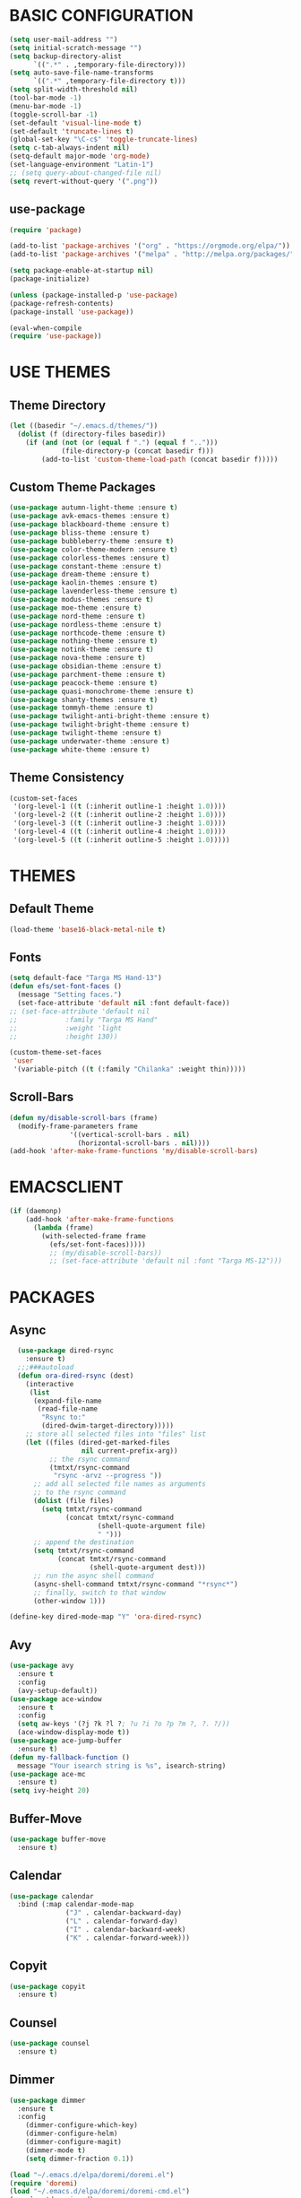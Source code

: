 * BASIC CONFIGURATION
#+BEGIN_SRC emacs-lisp
(setq user-mail-address "")
(setq initial-scratch-message "")
(setq backup-directory-alist
      `((".*" . ,temporary-file-directory)))
(setq auto-save-file-name-transforms
      `((".*" ,temporary-file-directory t)))
(setq split-width-threshold nil)
(tool-bar-mode -1)
(menu-bar-mode -1)
(toggle-scroll-bar -1)
(set-default 'visual-line-mode t)
(set-default 'truncate-lines t)
(global-set-key "\C-c$" 'toggle-truncate-lines)
(setq c-tab-always-indent nil)
(setq-default major-mode 'org-mode)
(set-language-environment "Latin-1")
;; (setq query-about-changed-file nil)
(setq revert-without-query '(".png"))
#+END_SRC
** use-package
#+BEGIN_SRC emacs-lisp
(require 'package)

(add-to-list 'package-archives '("org" . "https://orgmode.org/elpa/"))
(add-to-list 'package-archives '("melpa" . "http://melpa.org/packages/"))

(setq package-enable-at-startup nil)
(package-initialize)

(unless (package-installed-p 'use-package)
(package-refresh-contents)
(package-install 'use-package))

(eval-when-compile
(require 'use-package))
#+END_SRC
* USE THEMES
** Theme Directory
#+BEGIN_SRC emacs-lisp
(let ((basedir "~/.emacs.d/themes/"))
  (dolist (f (directory-files basedir))
    (if (and (not (or (equal f ".") (equal f "..")))
             (file-directory-p (concat basedir f)))
        (add-to-list 'custom-theme-load-path (concat basedir f)))))
#+END_SRC
** Custom Theme Packages
#+BEGIN_SRC emacs-lisp
(use-package autumn-light-theme :ensure t)
(use-package avk-emacs-themes :ensure t)
(use-package blackboard-theme :ensure t)
(use-package bliss-theme :ensure t)
(use-package bubbleberry-theme :ensure t)
(use-package color-theme-modern :ensure t)
(use-package colorless-themes :ensure t)
(use-package constant-theme :ensure t)
(use-package dream-theme :ensure t)
(use-package kaolin-themes :ensure t)
(use-package lavenderless-theme :ensure t)
(use-package modus-themes :ensure t)
(use-package moe-theme :ensure t)
(use-package nord-theme :ensure t)
(use-package nordless-theme :ensure t)
(use-package northcode-theme :ensure t)
(use-package nothing-theme :ensure t)
(use-package notink-theme :ensure t)
(use-package nova-theme :ensure t)
(use-package obsidian-theme :ensure t)
(use-package parchment-theme :ensure t)
(use-package peacock-theme :ensure t)
(use-package quasi-monochrome-theme :ensure t)
(use-package shanty-themes :ensure t)
(use-package tommyh-theme :ensure t)
(use-package twilight-anti-bright-theme :ensure t)
(use-package twilight-bright-theme :ensure t)
(use-package twilight-theme :ensure t)
(use-package underwater-theme :ensure t)
(use-package white-theme :ensure t)
#+END_SRC

** Theme Consistency
#+BEGIN_SRC emacs-lisp
(custom-set-faces
 '(org-level-1 ((t (:inherit outline-1 :height 1.0))))
 '(org-level-2 ((t (:inherit outline-2 :height 1.0))))
 '(org-level-3 ((t (:inherit outline-3 :height 1.0))))
 '(org-level-4 ((t (:inherit outline-4 :height 1.0))))
 '(org-level-5 ((t (:inherit outline-5 :height 1.0)))))
#+END_SRC
* THEMES
** Default Theme
#+BEGIN_SRC emacs-lisp
(load-theme 'base16-black-metal-nile t)
#+END_SRC
** Fonts
#+BEGIN_SRC emacs-lisp
(setq default-face "Targa MS Hand-13")
(defun efs/set-font-faces ()
  (message "Setting faces.")
  (set-face-attribute 'default nil :font default-face))
;; (set-face-attribute 'default nil
;; 		      :family "Targa MS Hand"
;; 		      :weight 'light
;; 		      :height 130))

(custom-theme-set-faces
 'user
 '(variable-pitch ((t (:family "Chilanka" :weight thin)))))
#+END_SRC
** Scroll-Bars
#+BEGIN_SRC emacs-lisp
  (defun my/disable-scroll-bars (frame)
    (modify-frame-parameters frame
			     '((vertical-scroll-bars . nil)
			       (horizontal-scroll-bars . nil))))
  (add-hook 'after-make-frame-functions 'my/disable-scroll-bars)
#+END_SRC
* EMACSCLIENT
#+BEGIN_SRC emacs-lisp
  (if (daemonp)
      (add-hook 'after-make-frame-functions
		(lambda (frame)
		  (with-selected-frame frame
		    (efs/set-font-faces)))))
		    ;; (my/disable-scroll-bars))
		    ;; (set-face-attribute 'default nil :font "Targa MS-12")))
#+END_SRC
* PACKAGES
** Async
#+BEGIN_SRC emacs-lisp
  (use-package dired-rsync
    :ensure t)
  ;;;###autoload
  (defun ora-dired-rsync (dest)
    (interactive
     (list
      (expand-file-name
       (read-file-name
        "Rsync to:"
        (dired-dwim-target-directory)))))
    ;; store all selected files into "files" list
    (let ((files (dired-get-marked-files
                  nil current-prefix-arg))
          ;; the rsync command
          (tmtxt/rsync-command
           "rsync -arvz --progress "))
      ;; add all selected file names as arguments
      ;; to the rsync command
      (dolist (file files)
        (setq tmtxt/rsync-command
              (concat tmtxt/rsync-command
                      (shell-quote-argument file)
                      " ")))
      ;; append the destination
      (setq tmtxt/rsync-command
            (concat tmtxt/rsync-command
                    (shell-quote-argument dest)))
      ;; run the async shell command
      (async-shell-command tmtxt/rsync-command "*rsync*")
      ;; finally, switch to that window
      (other-window 1)))

(define-key dired-mode-map "Y" 'ora-dired-rsync)
#+END_SRC
** Avy
#+BEGIN_SRC emacs-lisp
(use-package avy
  :ensure t
  :config
  (avy-setup-default))
(use-package ace-window
  :ensure t
  :config
  (setq aw-keys '(?j ?k ?l ?; ?u ?i ?o ?p ?m ?, ?. ?/))
  (ace-window-display-mode t))
(use-package ace-jump-buffer
  :ensure t)
(defun my-fallback-function ()
  message "Your isearch string is %s", isearch-string)
(use-package ace-mc
  :ensure t)
(setq ivy-height 20)
#+END_SRC
** Buffer-Move
#+BEGIN_SRC emacs-lisp
  (use-package buffer-move
    :ensure t)
#+END_SRC
** Calendar
#+BEGIN_SRC emacs-lisp
  (use-package calendar
    :bind (:map calendar-mode-map
                ("J" . calendar-backward-day)
                ("L" . calendar-forward-day)
                ("I" . calendar-backward-week)
                ("K" . calendar-forward-week)))
#+END_SRC
** Copyit
#+BEGIN_SRC emacs-lisp
  (use-package copyit
    :ensure t)
#+END_SRC
** Counsel
#+BEGIN_SRC emacs-lisp
  (use-package counsel
    :ensure t)
#+END_SRC
** Dimmer
#+BEGIN_SRC emacs-lisp
  (use-package dimmer
    :ensure t
    :config
      (dimmer-configure-which-key)
      (dimmer-configure-helm)
      (dimmer-configure-magit)
      (dimmer-mode t)
      (setq dimmer-fraction 0.1))

  (load "~/.emacs.d/elpa/doremi/doremi.el")
  (require 'doremi)
  (load "~/.emacs.d/elpa/doremi/doremi-cmd.el")
  (require 'doremi-cmd)

  (setq-default dired-listing-switches "-alh --group-directories-first")
#+END_SRC
** Dired
#+BEGIN_SRC emacs-lisp
  (use-package dired
    :bind (:map dired-mode-map
                ("C-<up>" . dired-up-directory)
                ("C-<down>" . dired-find-file)
                ("C-S-i" . dired-up-directory)
                ("C-S-k" . dired-find-file)
                ("," . dired-previous-line)
                ("." . dired-next-line)
                ("M-," . dired-up-directory)
                ("M-." . dired-find-file)
                ("M-'" . dired-find-file))
    :hook (dired-mode . dired-hide-details-mode)
    :config
    (use-package dired-git-info
      :ensure t
      :bind (:map dired-mode-map
                  (")" . dired-git-info-mode))))
#+END_SRC
** Evil
#+BEGIN_SRC emacs-lisp
  (use-package evil
    :ensure t)
#+END_SRC
** Gnuplot
#+BEGIN_SRC emacs-lisp
  (use-package gnuplot
    :ensure t)
  (use-package gnuplot-mode
    :ensure t)
#+END_SRC
** Golden Ratio
#+BEGIN_SRC emacs-lisp
    (use-package golden-ratio
      :ensure t)
#+END_SRC
** Ibuffer
#+BEGIN_SRC emacs-lisp
  (use-package ibuffer-git
    :ensure t)
  (setq ibuffer-formats
	'((mark modified read-only " "
		(name 18 18 :left :elide) " "
		(size 9 -1 :right) " "
		(mode 16 16 :left :elide) " "
		(git-status 8 8 :left)
		filename-and-process)
	  (mark " " (name 16 -1) " " filename)))

  (setq ibuffer-saved-filter-groups
	(quote (("default"
		 ("terminal" (mode . term-mode))
		 ("dired" (mode . dired-mode))
		 ("emacs" (or
			   (name . "^\\*scratch\\*$")
			   (name . "^\\*Messages\\*$")
			   (name . "^\\*Warnings\\*$")))
		 ))))

  (setq ibuffer-default-sorting-mode 'major-mode)

  (add-hook 'ibuffer-mode-hook
	    (lambda ()
	      (ibuffer-switch-to-saved-filter-groups "default")))

  (setq kill-buffer-query-functions (delq 'process-kill-buffer-query-function kill-buffer-query-functions))
#+END_SRC
** Image-Dired
#+BEGIN_SRC emacs-lisp
  (use-package image-dired
    :bind (:map image-dired-thumbnail-mode-map
                 ("," . image-dired-backward-image)
                 ("." . image-dired-forward-image)
                 ("M-j" . image-dired-backward-image)
                 ("M-l" . image-dired-forward-image)))

  ;; Define external image viewer/editor
  (setq image-dired-external-viewer "/usr/bin/lximage-qt")

  ;; Image-dired Keyboard shortcuts
  (with-eval-after-load 'dired
      (define-key dired-mode-map (kbd "I") 'image-dired)
      (define-key dired-mode-map (kbd "C-<return>") 'image-dired-dired-display-external))
#+END_SRC
** JSON to Org Table
   #+BEGIN_SRC emacs-lisp
     (add-to-list 'load-path "~/.emacs.d/elisp")
     (require 'json-to-org-table)
   #+END_SRC
** Magit
#+BEGIN_SRC emacs-lisp
(use-package magit
  :ensure t
  :bind (:map magit-status-mode-map
              ("<tab>" . magit-section-cycle)))
#+END_SRC
** Multi-Term
#+BEGIN_SRC emacs-lisp
  (use-package multi-term
    :ensure t
    :config
    (setq multi-term-program "/bin/bash"))
#+END_SRC
** Org Agenda
*** Customize
#+BEGIN_SRC emacs-lisp
  (setq org-agenda-start-on-weekday nil)
  (setq org-agenda-start-day "-1d")
  (setq org-agenda-span 8)
  (setq org-agenda-timegrid-use-ampm t)
  (add-to-list 'display-buffer-alist
	       '("\\*Help\\*" (display-buffer-same-window)))
#+END_SRC
*** Org Agenda Force-Font-Lock for Prettify-Symbols
    Source: this Reddit [[https://www.reddit.com/r/orgmode/comments/i3upt6/prettifysymbolsmode_not_working_with_orgagenda/][post]] by yantar92.
    Note that this causes more significant lag for some Agenda functions such as "list all TODO-entries".
#+BEGIN_SRC emacs-lisp
  (define-advice org-agenda-format-item (:filter-args (&rest args)  fontify-org)
    "Force fontify ageda item. (hack)"
    (cl-multiple-value-bind (extra txt level category tags dotime remove-re habitp) (car args)
      (with-temp-buffer
	(cl-letf (((symbol-function 'yant/process-att-abbrev) #'identity)
		  ((symbol-function 'yant/process-att-id-abbrev) #'identity)) ;; expanding sometimes causes errors when attempting to access ancestors
	  (org-mode)
	  (setq txt (replace-regexp-in-string "[ \t]*:[[:alnum:]_@#%:]+:[ 	]*$" "" txt))
	  (insert "* "
		  txt
		  "\t"
		  (or (and tags (s-join ":" `(nil ,@(cl-remove-duplicates tags) nil)))
		      "")
		  "\n")
	  (font-lock-fontify-buffer)
	  (goto-char (point-min))
	  (looking-at "^\\* \\(\\([^\t]+\\)[ 	]+\\(:\\([[:alnum:]_@#%:]+\\):\\)*\\)[ 	]*$")
	  (setq txt (match-string 2))
	  (setq tags (and tags (s-split ":" (match-string 3) 't)))
	  )
	(list extra txt level category tags dotime remove-re habitp)))
    )
#+END_SRC
** Org Bullets
#+BEGIN_SRC emacs-lisp
  (use-package org-bullets
    :ensure t
    :config
    (setq org-bullets-face-name (quote org-bullet-face))
    (add-hook 'org-mode-hook (lambda () (org-bullets-mode 1)))
    (setq org-bullets-bullet-list '("❖")))
#+END_SRC
** Org Roam
*** Org-Roam Load 
#+BEGIN_SRC emacs-lisp
    (use-package org-roam
      :ensure t
      :demand t
      :init
      (setq org-roam-v2-ack t)
      :custom
      (org-roam-directory "~/Notes")
      (org-roam-completion-system 'ivy)
      (org-roam-completion-everywhere t)
      ;; (org-roam-node-display-template "${title} ${tag}")
      (org-roam-capture-templates
       '(("d" "Default" plain
	  "%?"
	  :if-new (file+head "%<%Y%m%d%H%M%S>-${slug}.org" "#+title: ${title}\n#+category: ${title}\n")
	  :unnarrowed t)
	 ("r" "Reference" plain
	  "* Overview\n  %?\n* References\n  "
	  :if-new (file+head "./References/%<%Y%m%d%H%M%S>-${slug}.org" "#+title: ${title}\n#+category: ${title}\n#+filetags: Reference\n")
	  :unnarrowed t)
	 ("a" "Agenda" plain
	  (file "~/RoamNotes/Templates/AgendaTemplate.org")
	  :if-new (file+head "%<%Y%m%d%H%M%S>-${slug}.org" "#+title: ${title}\n#+category: ${title}\n#+filetags: :Agenda:\n")
	  :unnarrowed t)
	 ("p" "Project" plain
	  (file "~/RoamNotes/Templates/ProjectTemplate.org")
	  :if-new (file+head "./Project/%<%Y%m%d%H%M%S>-${slug}.org" "#+title: ${title}\n#+category: ${title}\n#+filetags: :Project:\n")
	  :unnarrowed t)
	 ("l" "Place" plain
	  (file "~/RoamNotes/Templates/PlaceTemplate.org")
	  :if-new (file+head "./Places/%<%Y%m%d%H%M%S>-${slug}.org" "#+title: ${title}\n#+category: ${title}\n#+filetags: :Place:Reference:\n")
	  :unnarrowed t)
	 ("e" "Person" plain
	  (file "~/RoamNotes/Templates/PersonTemplate.org")
	  :if-new (file+head "./People/%<%Y%m%d%H%M%S>-${slug}.org" "#+title: ${title}\n#+category: ${title}\n#+filetags: :Person:Reference:\n")
	  :unnarrowed t)
	 ("c" "Candela" plain
	  (file "~/RoamNotes/Templates/ProjectTemplate.org")
	  :if-new (file+head "./Candela/%<%Y%m%d%H%M%S>-${slug}.org" "#+title: ${title}\n#+category: ${title}\n#+filetags: :Candela:\n")
	  :unnarrowed t)))
      :bind (("C-c l" . org-roam-buffer-toggle)
	     ("C-c f" . my-org-roam-node-find)
	     ("C-c n i" . my-org-roam-node-insert)
	     ("C-c n t" . org-roam-tag-add)
	     :map org-mode-map
	     ("C-M-<tab>" . completion-at-point)
	     :map org-roam-dailies-map
	     ("Y" . org-roam-dailies-capture-yesterday)
	     ("T" . org-roam-dailies-capture-tomorrow)
	     ("d" . org-roam-dailies-goto-date)
	     ("c" . org-roam-dailies-capture-date))
      :bind-keymap
      ("C-c n m" . org-roam-dailies-map)
      :config
      (require 'org-roam-dailies)
      (org-roam-setup))

  (setq myroamfiles (directory-files org-roam-directory t "org$"))
  ;; (org-id-update-id-locations myroamfiles)
#+END_SRC
*** Org-Roam Functions
#+BEGIN_SRC emacs-lisp
  (defun my-org-roam-node-find ()
    (interactive)
    (unwind-protect
        ;; unwind-protect is required to turn off ivy
        ;; even when you cancel without choosing a node
        (progn
          (ivy-mode +1)
          (org-roam-node-find))  
      (ivy-mode -1)))

  (defun my-org-roam-node-insert ()
    (interactive)
    (unwind-protect
        ;; unwind-protect is required to turn off ivy
        ;; even when you cancel without choosing a node
        (progn
          (ivy-mode +1)
          (org-roam-node-insert))
      (ivy-mode -1)))

  (defun my/org-roam-filter-by-tag (tag-name)
    (lambda (node)
      (member tag-name (org-roam-node-tags node))))

  (defun my/org-roam-list-notes-by-tag (tag-name)
    (mapcar #'org-roam-node-file
            (seq-filter
             (my/org-roam-filter-by-tag tag-name)
             (org-roam-node-list))))

  (defun my/org-roam-refresh-agenda-list ()
    (interactive)
    (setq org-agenda-files (my/org-roam-list-notes-by-tag "Agenda")))

  ;; (my/org-roam-refresh-agenda-list)
  (add-hook 'org-agenda-redo-all #'my/org-roam-refresh-agenda-list)
#+END_SRC
*** Org-Roam Buffer
#+BEGIN_SRC emacs-lisp
  (add-to-list 'display-buffer-alist
               '("\\*org-roam\\*"
                 (display-buffer-in-side-window)
                 (side . right)
                 (slot . 0)
                 (window-width . 0.33)
                 (window-parameters . ((no-other-window . t)
                                       (no-delete-other-windows . t)))))
  ;; (setq org-roam-mode-section-functions
  ;;       (list #'org-roam-backlinks-section
  ;;             #'org-roam-reflinks-section
  ;;             #'org-roam-unlinked-references-section
  ;;             ))
#+END_SRC
** Org-Transclude
#+BEGIN_SRC emacs-lisp
  ;; (add-to-list 'org-transclusion-extensions 'org-transclusion-indent-mode)
  ;; (require 'org-transclusion-indent-mode)
  (use-package org-transclusion
    :ensure t)
#+END_SRC
** Peep-dired
#+BEGIN_SRC emacs-lisp
  (use-package peep-dired
    :ensure t
    :defer t ; don't access `dired-mode-map' until `peep-dired' is loaded
    :bind (:map dired-mode-map
                ("P" . peep-dired))
    :bind (:map peep-dired-mode-map
                ("M-i" . peep-dired-prev-file)
                ("M-k" . peep-dired-next-file)
                ("M-," . peep-dired-prev-file)
                ("M-." . peep-dired-next-file)))
#+END_SRC
** Pyvenv
#+BEGIN_SRC emacs-lisp
  (use-package pyvenv
    :ensure t)
#+END_SRC
** Swiper
#+BEGIN_SRC emacs-lisp
  (use-package swiper
    :ensure t)
#+END_SRC
** Term-Mode
#+BEGIN_SRC emacs-lisp
  (use-package term-mode
    :bind (:map term-mode-map
	("C-S-v" . term-paste)))
#+END_SRC
** Tex-Preview
#+BEGIN_SRC emacs-lisp
;; (setq org-format-latex-options
;;       (plist-put org-format-latex-options
;; 		 :scale 2.0
;; 		 :background "Transparent"
;; 		 :foreground "Black"))
;; (set-default 'preview-default-document-pt 20)
;; (add-to-list 'org-src-block-faces '("latex" (:inherit default :extend t)))
;; (setq org-latex-create-formula-image-program 'dvisvgm)
(setq org-latex-create-formula-image-program 'dvipng)
(setq org-preview-latex-image-directory "~/.emacs.d/ltximg/")
#+END_SRC
#+BEGIN_SRC emacs-lisp
;; (defun myfunction ()
;;   ;; (interactive))
(defun delete-latex-previews ()
  ;; (interactive)
  (setq files-to-delete
	(file-expand-wildcards
	 (concat org-preview-latex-image-directory "*")))
  (message "Deleting org-latex previews from %s"
	   org-preview-latex-image-directory)
  (dolist (file files-to-delete)
    (message "Deleting file: %s" file)
    (delete-file file)))
(advice-add 'load-theme :after #'delete-latex-previews)
(advice-add 'counsel-load-theme :after #'delete-latex-previews)
#+END_SRC
** Vulpea
   Management of Org-Agenda with many Notes files: [[https://d12frosted.io/posts/2021-01-16-task-management-with-roam-vol5.html][Source]]
#+BEGIN_SRC emacs-lisp
  (defun vulpea-buffer-prop-get (name)
    "Get a buffer property called NAME as a string."
    (org-with-point-at 1
      (when (re-search-forward (concat "^#\\+" name ": \\(.*\\)")
			       (point-max) t)
	(buffer-substring-no-properties
	 (match-beginning 1)
	 (match-end 1)))))

  (defun vulpea-buffer-prop-set (name value)
    "Set a file property called NAME to VALUE in buffer file.
  If the property is already set, replace its value."
    (setq name (downcase name))
    (org-with-point-at 1
      (let ((case-fold-search t))
	(if (re-search-forward (concat "^#\\+" name ":\\(.*\\)")
			       (point-max) t)
	    (replace-match (concat "#+" name ": " value) 'fixedcase)
	  (while (and (not (eobp))
		      (looking-at "^[#:]"))
	    (if (save-excursion (end-of-line) (eobp))
		(progn
		  (end-of-line)
		  (insert "\n"))
	      (forward-line)
	      (beginning-of-line)))
	  (insert "#+" name ": " value "\n")))))

  (defun vulpea-buffer-prop-set-list (name values &optional separators)
    "Set a file property called NAME to VALUES in current buffer.
  VALUES are quoted and combined into single string using
  `combine-and-quote-strings'.
  If SEPARATORS is non-nil, it should be a regular expression
  matching text that separates, but is not part of, the substrings.
  If nil it defaults to `split-string-default-separators', normally
  \"[ \f\t\n\r\v]+\", and OMIT-NULLS is forced to t.
  If the property is already set, replace its value."
    (vulpea-buffer-prop-set
     name (combine-and-quote-strings values separators)))

  (defun vulpea-buffer-prop-get-list (name &optional separators)
    "Get a buffer property NAME as a list using SEPARATORS.
  If SEPARATORS is non-nil, it should be a regular expression
  matching text that separates, but is not part of, the substrings.
  If nil it defaults to `split-string-default-separators', normally
  \"[ \f\t\n\r\v]+\", and OMIT-NULLS is forced to t."
    (let ((value (vulpea-buffer-prop-get name)))
      (when (and value (not (string-empty-p value)))
	(split-string-and-unquote value separators))))

  (defun vulpea-buffer-title-get ()
    "Get TITLE in current buffer."
    (vulpea-buffer-prop-get "title"))

  (defun vulpea-buffer-title-set (title)
    "Set TITLE in current buffer.
  If the title is already set, replace its value."
    (vulpea-buffer-prop-set "title" title))

  (defun vulpea-buffer-tags-get ()
    "Return filetags value in current buffer."
    (vulpea-buffer-prop-get-list "filetags" " "))

  (defun vulpea-buffer-tags-set (&rest tags)
    "Set TAGS in current buffer.
  If filetags value is already set, replace it."
    (vulpea-buffer-prop-set "filetags" (string-join tags " ")))

  (defun vulpea-project-update-tag ()
	"Update PROJECT tag in the current buffer."
	(when (and (not (active-minibuffer-window))
		   (vulpea-buffer-p))
	  (save-excursion
	    (goto-char (point-min))
	    (let* ((tags (vulpea-buffer-tags-get))
		   (original-tags tags))
	      (if (vulpea-project-p)
		  (setq tags (cons "Agenda" tags))
		(setq tags (remove "Agenda" tags)))

	      ;; cleanup duplicates
	      (setq tags (seq-uniq tags))

	      ;; update tags if changed
	      (when (or (seq-difference tags original-tags)
			(seq-difference original-tags tags))
		(apply #'vulpea-buffer-tags-set tags))))))

  (defun vulpea-buffer-p ()
    "Return non-nil if the currently visited buffer is a note."
    (and buffer-file-name
	 (string-prefix-p
	  (expand-file-name (file-name-as-directory org-roam-directory))
	  (file-name-directory buffer-file-name))))

  (defun vulpea-project-p ()
    "Return non-nil if current buffer has any todo entry.

  TODO entries marked as done are ignored, meaning the this
  function returns nil if current buffer contains only completed
  tasks."
    (org-element-map                          ; (2)
	 (org-element-parse-buffer 'headline) ; (1)
	 'headline
       (lambda (h)
	 (eq (org-element-property :todo-type h)
	     'todo))
       nil 'first-match))

  (add-hook 'find-file-hook #'vulpea-project-update-tag)
  (add-hook 'before-save-hook #'vulpea-project-update-tag)
#+END_SRC
* MODES
** Help
#+BEGIN_SRC emacs-lisp
  (add-to-list 'display-buffer-alist
               '("\\*Help\\*" (display-buffer-same-window)))
#+END_SRC
** Image Mode
#+BEGIN_SRC emacs-lisp
  (define-key image-mode-map (kbd "M-,") 'quit-window)
#+END_SRC
** Org Mode
*** Basic Configuration
#+BEGIN_SRC emacs-lisp
  (use-package org
    :config
    (setq org-clock-sound "~/.emacs.d/assets/Small_Gong.wav")
    (setq org-confirm-babel-evaluate nil))
#+END_SRC
*** Org Babel
#+BEGIN_SRC emacs-lisp
  (org-babel-do-load-languages
   'org-babel-load-languages
   '((python . t)))
  (setq org-src-preserve-indentation t)
  (org-babel-do-load-languages
   'org-babel-load-languages '((C . t)))
  (org-babel-do-load-languages
   'org-babel-load-languages '((shell . t)))
  (org-babel-do-load-languages
   'org-babel-load-languages '((gnuplot . t)))
#+END_SRC
*** Behavior and Style
#+BEGIN_SRC emacs-lisp
  (setq org-startup-folded t)
  (setq org-level-color-stars-only t)
  (setq org-ellipsis "▼")
  (setq org-hide-emphasis-markers t)
  (setq org-display-custom-times t)
  (setq org-time-stamp-custom-formats '("<%m/%d/%y %a>" . "<%m/%d/%y %a %I:%M %p>"))
  (define-key org-mode-map (kbd "C-\'") 'org-cycle)
  (define-key org-mode-map (kbd "M-\'") 'org-cycle)
  (define-key org-mode-map (kbd "M-\"") 'org-shifttab) ;"
  (define-key org-mode-map (kbd "M-[") 'org-backward-element)

  (define-key org-mode-map (kbd "M-]") 'org-forward-element)
  (define-key org-mode-map (kbd "M-,") 'org-previous-visible-heading)
  (define-key org-mode-map (kbd "M-.") 'org-next-visible-heading)
  (define-key org-mode-map (kbd "<M-return>") 'org-open-at-point)
  (define-key org-mode-map (kbd "M-N") 'org-meta-return)
  (define-key org-mode-map (kbd "C-t") 'org-todo)

  (defun my-outline-up-heading ()
    (interactive)
    (progn (call-interactively 'outline-up-heading)
	   (call-interactively 'org-cycle)))
  (define-key org-mode-map (kbd "M-{") 'my-outline-up-heading)
  (define-key org-mode-map (kbd "M-}") 'org-reveal)
  (setq-default prettify-symbols-alist '(("#+BEGIN_SRC" . "»")
					 ("#+END_SRC" . "«")
					 ("#+begin_src" . "»")
					 ("#+end_src" . "«")
					 ("TODO" . "🞙")
					 ("DONE" . "🞛")
					 ("SUB" . "▶")
					 ("lambda" . "λ")))
  (add-hook 'org-mode-hook
	    (lambda ()
	      ;; (org-indent-mode)
	      (org-transclusion-mode)
	      (prettify-symbols-mode)))
#+END_SRC
** Org Src
#+BEGIN_SRC emacs-lisp
  (setq org-src-window-setup 'current-window)
#+END_SRC
** Tab Bar
#+BEGIN_SRC emacs-lisp
  (setq tab-bar-show nil)
#+END_SRC
* CUSTOM FUNCTIONS
** Add Tab In Front of Current
#+BEGIN_SRC emacs-lisp
  (defun tabbar-add-tab (tabset object &optional append)
      "Override tabbar-add-tab, makes new tab open on the right of the current tab"
      (let ((tabs (tabbar-tabs tabset)))
        (if (tabbar-get-tab object tabset)
            tabs
          (let ((tab (tabbar-make-tab object tabset))
                (previous-tab (tabbar-selected-tab tabset))
                (other-tabs (list)))
            (tabbar-set-template tabset nil)
            (if append
                (progn
                  (while (not (string= (format "%s" (car previous-tab)) (format "%s" (car (car tabs)))))
                    (push (car tabs) other-tabs)
                    (setq tabs (cdr tabs)))
                  (push (car tabs) other-tabs)
                  (setq tabs (cdr tabs))
                  (push tab other-tabs)
                  (setq other-tabs (reverse other-tabs))
                  (set tabset (append other-tabs tabs)))
              (set tabset(cons tab tabs)))))))
#+END_SRC
** Copy File Path of Current Buffer
#+BEGIN_SRC emacs-lisp
  (defun xah-copy-file-path (&optional DirPathOnlyQ)
    "Copy current buffer file path or dired path.
  Result is full path.
  If `universal-argument' is called first, copy only the dir path.

  If in dired, copy the current or marked files.

  If a buffer is not file and not dired, copy value of `default-directory'.

  URL `http://xahlee.info/emacs/emacs/emacs_copy_file_path.html'
  Version 2018-06-18 2021-09-30"
    (interactive "P")
    (let (($fpath
           (if (string-equal major-mode 'dired-mode)
               (progn
                 (let (($result (mapconcat 'identity (dired-get-marked-files) "\n")))
                   (if (equal (length $result) 0)
                       (progn default-directory )
                     (progn $result))))
             (if (buffer-file-name)
                 (buffer-file-name)
               (expand-file-name default-directory)))))
      (kill-new
       (if DirPathOnlyQ
           (progn
             (message "Directory copied: %s" (file-name-directory $fpath))
             (file-name-directory $fpath))
         (progn
           (message "File path copied: %s" $fpath)
           $fpath )))))
#+END_SRC
** Dedicated Windows
#+BEGIN_SRC emacs-lisp
(defun toggle-current-window-dedication ()
  (interactive)
  (let* ((window (selected-window))
	 (dedicated (window-dedicated-p window)))
    (set-window-dedicated-p window (not dedicated))
    (message "Window %dedicated to %s"
	     (if dedicated "no longer " "")
	     (buffer-name))))
#+END_SRC
** Eshell Instance
#+BEGIN_SRC emacs-lisp
(defun eshell-new()
  "Open a new instance of eshell."
  (interactive)
  (eshell 'N))
#+END_SRC
** Load Config File
#+BEGIN_SRC emacs-lisp
  (defun load-user-config () 
    (interactive)
    (load-file "~/.emacs.d/init.el"))
#+END_SRC
** Selective Display
#+BEGIN_SRC emacs-lisp
  (defun toggle-selective-display (column)
    (interactive "P")
    (set-selective-display
     (or column
	 (unless selective-display
	   (1+ (current-column))))))

  (defun toggle-hiding (column)
    (interactive "P")
    (if hs-minor-mode
	(if (condition-case nil
		(hs-toggle-hiding)
	      (error t))
	    (hs-show-all))
      (toggle-selective-display column)))

  (load-library "hideshow")

  (defun jump-to-same-indent (direction)
    (interactive "P")
    (let ((start-indent (current-indentation)))
      (while
	  (and (not (bobp))
	       (zerop (forward-line (or direction 1)))
	       (or (= (current-indentation)
		      (- (line-end-position) (line-beginning-position)))
		   (> (current-indentation) start-indent)))))
    (back-to-indentation))
#+END_SRC
** Split-4-Ways
#+BEGIN_SRC emacs-lisp
(defun split-4-ways ()
  (interactive)
  (split-window-right)
  (split-window-below)
  (windmove-right)
  (split-window-below)
  (windmove-left))
#+END_SRC
** Style Customization
*** Set Default Face From Favorites
 #+BEGIN_SRC emacs-lisp
(defun erin/set-face (x d)
  "Set default face"
  (interactive
   (list
    (ivy-completing-read
     "Face: " '(
		"IckyTicket Mono-14"
		"Isabelle Layne Bold-20"
		"Names Titles-14"
		"Novamono-13"
		"Pixeltype-24"
		"Plasmatic-14"
		"Source Code Pro-12"
		"Targa-13"
		"Targa MS Hand-13"
		"Typori-14"
		"Underwood Champion-14"
		"unscii-16"))
  (read-number "Height:")))
  (message "Setting face to: %s with height %d" x d)
  (setq default-face x)
  (set-face-attribute 'default nil :font x :height d))
 #+END_SRC

 #+RESULTS:
 : erin/set-face

*** Load Theme From Favorites
 #+BEGIN_SRC emacs-lisp
(defun erin/load-theme (x)
  "Load favorite theme"
  (interactive
   (list
    (ivy-completing-read
     "Theme: "
     '("atelier-estuary-light"
       "base16-black-metal-dark-funeral"
       "base16-rose-pine"
       "base16-silk-light"
       "blackboard"
       "bubbleberry"
       "constant-light"
       "dark-laptop"
       "eziam-light"
       "goldenrod"
       "kaolin-eclipse"
       "lavenderless"
       "modus-vivendi"
       "notink"
       "parchment"
       "phoenix-dark-pink"
       "purple-haze"
       "railscast"
       "sketch-black"
       "sketch-white"
       "solarized-dark"
       "twilight"
       "late-night"
       "twilight-anti-bright"
       ))))
  (message "Loading theme: %s" x)
  (setq current-theme x)
  (counsel-load-theme-action x))

;; (load-theme 'late-night t)
;; (load-theme 'modus-vivendi t)
;; (load-theme 'constant-light t)
;; (load-theme 'eziam-light t)
;; (load-theme 'kaolin-eclipse t)
;; (load-theme 'bubbleberry t)
;; (load-theme 'blackboard t)
;; (load-theme 'twilight t)
;; (load-theme 'twilight-anti-bright t)
;; (load-theme 'notink t)
;; (load-theme 'lavenderless t)
;; (load-theme 'fischmeister t)
;; (load-theme 'dark-laptop t)
;; (load-theme 'dark-font-lock t)
;; (load-theme 'comidia t)
;; (load-theme 'purple-haze t)
;; (load-theme 'base16-rose-pine t)
;; (load-theme 'base16-silk-light t)
;; (load-theme 'phoenix-dark-pink t)
;; (load-theme 'base16-black-metal-dark-funeral t)
;; (load-theme 'parchment t)
;; (load-theme 'railscast t)

;; Normal
;; (load-theme 'base16-apathy t)
;; (load-theme 'base16-equilibrium-dark t)
;; (load-theme 'base16-horizon-light t)
;; (load-theme 'base16-humanoid-light t)
;; (load-theme 'base16-marrakesh t)
;; (load-theme 'base16-icy t)
;; (load-theme 'base16-equilibrium-gray-light t)
;; (load-theme 'base16-greenscreen t)
;; (load-theme 'base16-pico t)
;; (load-theme 'base16-silk-dark t)
;; (load-theme 'base16-rose-pine-moon t)
;; (load-theme 'wheatgrass t)
;; (load-theme 'base16-atelier-cave t)
;; (load-theme 'base16-ia-dark t)
;; (load-theme 'goldenrod t)
;; (load-theme 'high-contrast t)
;; (load-theme 'jedit-grey t)
;; (load-theme 'white-sand t)
;; (load-theme 'spacemacs-dark t)
;; (load-theme 'solarized-light-high-contrast t)
;; (load-theme 'base16-ashes t)
;; (load-theme 'subdued t)
;; (load-theme 'solarized-gruvbox-dark t)
;; (load-theme 'base16-black-metal-gorgoroth t)
;; (load-theme 'aalto-dark t)
;; (load-theme 'whiteboard t)

;; Use with redshift
;; (load-theme 'manoj-dark t)
 #+END_SRC

 #+RESULTS:
 : erin/load-theme

** Text Macros
#+BEGIN_SRC emacs-lisp
  (defun insert-text-begin-src ()
    (interactive)
    (insert "#+BEGIN_SRC"))
  (defun insert-text-end-src ()
    (interactive)
    (insert "#+END_SRC"))
#+END_SRC
** Reverting Buffer
#+BEGIN_SRC emacs-lisp
(defun revert-buffer-no-confirm ()
  "Revert buffer without confirmation."
  (interactive) (revert-buffer t t))
#+END_SRC
* GLOBAL KEYBINDINGS
** Buffers
#+BEGIN_SRC emacs-lisp
  (bind-keys*
   ("C-S-<up>" . buf-move-up)
   ("C-S-<down>" . buf-move-down)
   ("C-S-<left>" . buf-move-left)
   ("C-S-<right>" . buf-move-right)
   ("C-S-i" . buf-move-up)
   ("C-S-k" . buf-move-down)
   ("C-S-l" . buf-move-right)
   ("C-S-j" . buf-move-left)
   ("C-<" . previous-buffer)
   ("C->" . next-buffer)
   ("<XF86Forward>" . next-buffer)
   ("<XF86Back>" . previous-buffer)
   ("M-<backspace>" . delete-forward-char)
   ("M-S-<backspace>" . kill-buffer))
#+END_SRC
** Launch
#+BEGIN_SRC emacs-lisp
(bind-keys*
 ;; Launching with C-*
 ("C-x C-b" . ibuffer)
 ("C-x C-a" . org-agenda)
 ("C-c c" . calendar)
 ;; Launching with M-*
 ("M-E" . eshell-new)
 ("M-e" . multi-term)
 ("M-b" . ibuffer)
 ("M-a" . org-agenda))
#+END_SRC
** Load Config
#+BEGIN_SRC emacs-lisp
  (bind-keys*
   ("M-R" . load-user-config))
#+END_SRC
** Miscellaneous
#+BEGIN_SRC emacs-lisp
  (bind-keys*
   ("C-z" . undo)
   ("C-\\" . undo)
   ("C-r" . revert-buffer-no-confirm)
   ("C-c v" . visual-line-mode)
   ("M-u" . universal-argument)
   ("M-x" . counsel-M-x)
   ("C-x e" . compile)
   ("C-x _" . call-last-kbd-macro))
#+END_SRC
** Remap Problematic Keys
#+BEGIN_SRC emacs-lisp
(setq local-function-key-map (delq '(kp-tab . [9]) local-function-key-map))
(add-hook 'eshell-mode-hook
	  (lambda () (define-key eshell-mode-map (kbd "<tab>") 'completion-at-point)))
(defun term-send-tab ()
  "Send the tab key raw to term-mode."
  (interactive)
  (term-send-raw-string "\C-i"))
(add-hook 'term-mode-hook
	  (lambda () (define-key term-raw-map (kbd "M-<tab>") 'term-send-tab)))
(global-set-key (kbd "<tab>") 'indent-for-tab-command)
(define-key ivy-minibuffer-map (kbd "<tab>") 'ivy-partial-or-done)
#+END_SRC
** Scrolling
#+BEGIN_SRC emacs-lisp
  (bind-keys*
   ("C-," . scroll-down-command)
   ("C-." . scroll-up-command)
   ("C-/" . recenter-top-bottom)
   ("C-<tab>" . toggle-hiding))
#+END_SRC
** Search & Files
#+BEGIN_SRC emacs-lisp
  (bind-keys*
   ("C-s" . swiper)
   ("M-;" . swiper)
   ("C-x C-v" . counsel-find-file)
   ("C-h v" . counsel-describe-variable)
   ("C-h f" . counsel-describe-function)
   ("C-h o" . counsel-describe-symbol)
   ("C-h l" . counsel-locate))
#+END_SRC
** Tabs
#+BEGIN_SRC emacs-lisp
  (bind-keys*
   ("C-=" . tab-bar-new-tab-to)
   ("C--" . tab-bar-close-tab)
   ("C-{" . tab-bar-switch-to-prev-tab)
   ("C-}" . tab-bar-switch-to-next-tab))
#+END_SRC
** Text Editing
#+BEGIN_SRC emacs-lisp
  (bind-keys*
   ("M-S-<up>" . move-text-up)
   ("M-S-<down>" . move-text-down)
   ("M-I" . move-text-up)
   ("M-K" . move-text-down)
   ("M-SPC" . set-mark-command)
   ("C-S-a" . mark-whole-buffer)
   ("C-d" . delete-forward-char)
   ("C-S-x" . kill-region)
   ("C-S-c" . kill-ring-save)
   ("C-S-v" . yank)
   ("M-c" . comment-dwim)
   ("M-w" . copyit-file-pathname)
   ("C-c i b" . insert-text-begin-src)
   ("C-c i e" . insert-text-end-src))
#+END_SRC
** Text Navigation
#+BEGIN_SRC emacs-lisp
  (bind-keys*
   ("M-i" . previous-line)
   ("M-k" . next-line)
   ("M-j" . left-word)
   ("M-l" . right-word)
   ("M-J" . left-char)
   ("M-L" . right-char)
   ("M-n" . electric-newline-and-maybe-indent)
   ("C-n" . electric-newline-and-maybe-indent)
   ("C-<down>" . jump-to-same-indent)
   ("M-p" . avy-goto-char)
   ("M-/" . swiper-avy)
   ("M-o" . end-of-visual-line)
   ("M-m" . beginning-of-visual-line)
   ("M-h" . back-to-indentation)
   ("C-M-," . mc/mark-previous-like-this)
   ("C-M-." . mc/mark-next-like-this)
   ("C-M-/" . ace-mc-add-multiple-cursors))
#+END_SRC
** Window Navigation
*** Window Movement
#+BEGIN_SRC emacs-lisp
(bind-keys*
 ("C-<up>" . windmove-up)
 ("C-<down>" . windmove-down)
 ("C-<left>" . windmove-left)
 ("C-<right>" . windmove-right)
 ("C-i" . windmove-up)
 ("C-k" . windmove-down)
 ("C-j" . windmove-left)
 ("C-l" . windmove-right)
 ("M-?" . ace-window)
 ("M-|" . ace-delete-window)
 ("C-?" . ace-swap-window)
#+END_SRC
*** Window Resize
#+BEGIN_SRC emacs-lisp
 ("C-w" . doremi-window-height+)
 ("C-c g" . golden-ratio)
#+END_SRC
*** Splitting with M-#
#+BEGIN_SRC emacs-lisp
 ("M-2" . split-window-below)
 ("M-3" . split-window-right)
 ("M-4" . split-4-ways)
 ("M-1" . delete-other-windows)
#+END_SRC
*** Splitting with M--+
#+BEGIN_SRC emacs-lisp
 ("M-9" . split-window-below)
 ("M-0" . split-window-right)
 ("M--" . delete-window)
 ("M-=" . delete-other-windows))
#+END_SRC
* IDE
** LSP
#+BEGIN_SRC emacs-lisp
  (add-to-list 'display-buffer-alist
                       `(,(rx bos "*Flycheck errors*" eos)
                        (display-buffer-reuse-window
                         display-buffer-in-side-window)
                        (side            . bottom)
                        (reusable-frames . visible)
                        (window-height   . 6)))

  (use-package lsp-mode
    :ensure t
    :commands (lsp lsp-deferred)
    :init
    (setq lsp-keymap-prefix "C-c l")
    :config
    (lsp-enable-which-key-integration t))
#+END_SRC
** Languages
*** C/C++
#+BEGIN_SRC emacs-lisp
;; (use-package c++-mode
;;   :hook
;;   (c++-mode . lsp-deferred)
;;   (c++-mode . flycheck-mode)
;;   :config
;;   (setq c-default-style "linux")
;;   (setq-default c-basic-offset 4))

;; Make a non-standard key binding.  We can put this in
;; c-mode-base-map because c-mode-map, c++-mode-map, and so on,
;; inherit from it.
(defun my-c-initialization-hook ())
;; (define-key c-mode-base-map "\C-m" 'c-context-line-break))
(add-hook 'c-initialization-hook 'my-c-initialization-hook)

;; offset customizations not in my-c-style
;; This will take precedence over any setting of the syntactic symbol
;; made by a style.
(setq c-offsets-alist '((member-init-intro . ++)))

;; Create my personal style.
(defconst my-c-style
  '((c-tab-always-indent        . t)
    (c-comment-only-line-offset . 4)
    (c-hanging-braces-alist     . ((substatement-open after)
                                   (brace-list-open)))
    (c-hanging-colons-alist     . ((member-init-intro before)
                                   (inher-intro)
                                   (case-label after)
                                   (label after)
                                   (access-label after)))
    (c-cleanup-list             . (scope-operator
                                   empty-defun-braces
                                   defun-close-semi))
    (c-offsets-alist            . ((arglist-close . c-lineup-arglist)
                                   (substatement-open . 0)
                                   (case-label        . 4)
                                   (block-open        . 0)
                                   (knr-argdecl-intro . -)))
    (c-echo-syntactic-information-p . t))
  "My C Programming Style")
(c-add-style "PERSONAL" my-c-style)

;; Customizations for all modes in CC Mode.
(defun my-c-mode-common-hook ()
  ;; set my personal style for the current buffer
  (c-set-style "PERSONAL")
  ;; other customizations
  (setq tab-width 8
        ;; this will make sure spaces are used instead of tabs
        indent-tabs-mode nil)
  ;; we like auto-newline, but not hungry-delete
  (c-toggle-auto-newline -1))
(add-hook 'c-mode-common-hook 'my-c-mode-common-hook)
(define-key c-mode-base-map (kbd "M-{") 'backward-up-list)
(define-key c-mode-base-map (kbd "M-}") 'down-list)
(define-key c-mode-base-map (kbd "M-{") 'backward-up-list)
(define-key c-mode-base-map (kbd "M-}") 'down-list)
#+END_SRC
*** GLSL
#+BEGIN_SRC emacs-lisp
(use-package glsl-mode
  :ensure t
  :mode "\\.vs\\'"
  :mode "\\.fs\\'")
#+END_SRC
*** Octave
#+BEGIN_SRC emacs-lisp
(setq auto-mode-alist
      (cons '("\\.m$" . octave-mode) auto-mode-alist))
(add-hook 'octave-mode-hook
          (lambda ()
            (abbrev-mode 1)
            (auto-fill-mode 1)
            (if (eq window-system 'x)
                (font-lock-mode 1))))
#+END_SRC
*** Python
#+BEGIN_SRC emacs-lisp
(use-package python-mode
  :hook
  (python-mode . lsp-deferred)
  (python-mode . flycheck-mode)
  :bind (:map python-mode-map
	      ("<tab>" . indent-for-tab-command)))
(define-key python-mode-map (kbd "M-{") 'backward-up-list)
(define-key python-mode-map (kbd "M-}") 'down-list)
#+END_SRC
*** Typescript
#+BEGIN_SRC emacs-lisp
(use-package typescript-mode
  :ensure t
  :mode "\\.ts\\'"
  :hook (typescript-mode . lsp-deferred)
  :config
  (setq typescript-indent-level 2))
#+END_SRC

